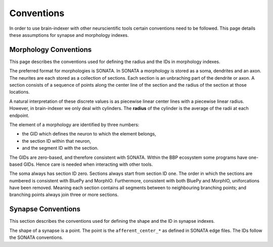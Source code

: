Conventions
===========

In order to use brain-indexer with other neurscientific tools certain conventions
need to be followed. This page details these assumptions for synapse and
morphology indexes.

Morphology Conventions
----------------------

This page describes the conventions used for defining the radius and the IDs in
morphology indexes.

The preferred format for morphologies is SONATA. In SONATA a morphology is
stored as a soma, dendrites and an axon. The neurites are each stored as a
collection of sections. Each section is an unbraching part of the dendrite or
axon. A section consists of a sequence of points along the center line of the
section and the radius of the section at those locations.

A natural interpretation of these discrete values is as piecewise linear center
lines with a piecewise linear radius. However, in brain-indexer we only deal with
cylinders. The **radius** of the cylinder is the average of the radii at each
endpoint.

The element of a morphology are identified by three numbers:

* the GID which defines the neuron to which the element belongs,
* the section ID within that neuron,
* and the segment ID with the section.

The GIDs are zero-based, and therefore consistent with SONATA. Within the BBP
ecosystem some programs have one-based GIDs. Hence care is needed when
interacting with other tools.

The soma always has section ID zero. Sections always start from section ID one.
The order in which the sections are numbered is consistent with BluePy and
MorphIO. Furthermore, consistent with both BluePy and MorphIO, uniforcations
have been removed. Meaning each section contains all segments between to
neighbouring branching points; and branching points always join three or more
sections.

Synapse Conventions
-------------------

This section describes the conventions used for defining the shape and the ID in
synapse indexes.

The shape of a synapse is a point. The point is the ``afferent_center_*`` as
defined in SONATA edge files. The IDs follow the SONATA conventions.

